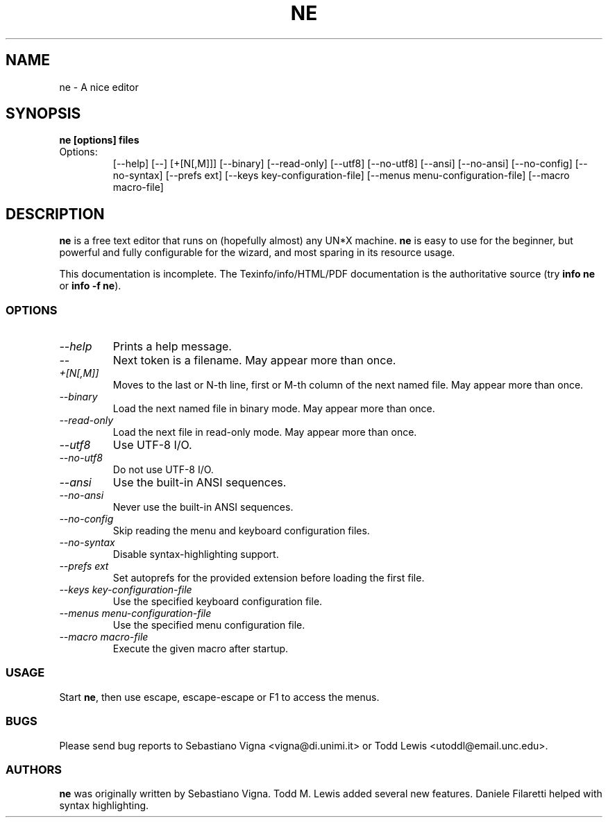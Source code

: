 .TH NE 1 "by Sebastiano Vigna and Todd M. Lewis" "ne" \" -*- nroff -*-
.SH NAME
ne \- A nice editor
.SH SYNOPSIS
.B ne [options] files
.TP
Options:
[\-\-help]
[\-\-]
[+[N[,M]]]
[\-\-binary]
[\-\-read-only]
[\-\-utf8]
[\-\-no\-utf8]
[\-\-ansi]
[\-\-no\-ansi]
[\-\-no\-config]
[\-\-no\-syntax]
[\-\-prefs ext]
[\-\-keys key\-configuration\-file]
[\-\-menus menu\-configuration\-file]
[\-\-macro macro\-file]

.SH DESCRIPTION
\fBne\fR is a free text editor that runs on (hopefully almost) any UN*X
machine.  \fBne\fR is easy to use for the beginner, but powerful and fully
configurable for the wizard, and most sparing in its resource usage.

This documentation is incomplete.  The Texinfo/info/HTML/PDF documentation is the
authoritative source (try \fBinfo ne\fR or \fBinfo \-f ne\fR).
.SS OPTIONS
.TP
.I "--help"
Prints a help message.
.TP
.I "--"
Next token is a filename.
May appear more than once.
.TP
.I "+[N[,M]]"
Moves to the last or N-th line, first or M-th column of the next named file.
May appear more than once.
.TP
.TP
.I "--binary"
Load the next named file in binary mode.
May appear more than once.
.TP
.I "--read-only"
Load the next file in read-only mode.
May appear more than once.
.TP
.I "--utf8"
Use UTF-8 I/O.
.TP
.I "--no-utf8"
Do not use UTF-8 I/O.
.TP
.I "--ansi"
Use the built-in ANSI sequences.
.TP
.I "--no-ansi"
Never use the built-in ANSI sequences.
.TP
.I "--no-config"
Skip reading the menu and keyboard configuration files.
.TP
.I "--no-syntax"
Disable syntax-highlighting support.
.TP
.I "--prefs ext"
Set autoprefs for the provided extension before loading the first file.
.TP
.I "--keys key-configuration-file"
Use the specified keyboard configuration file.
.TP
.I "--menus menu-configuration-file"
Use the specified menu configuration file.
.TP
.I "--macro macro-file"
Execute the given macro after startup.
.SS USAGE
Start \fBne\fR, then use escape, escape-escape or F1 to access the menus.
.SS BUGS
Please send bug reports to Sebastiano Vigna <vigna@di.unimi.it> or Todd Lewis <utoddl@email.unc.edu>.
.SS AUTHORS
\fBne\fR was originally written by Sebastiano Vigna. Todd M. Lewis added
several new features. Daniele Filaretti helped with syntax highlighting.

